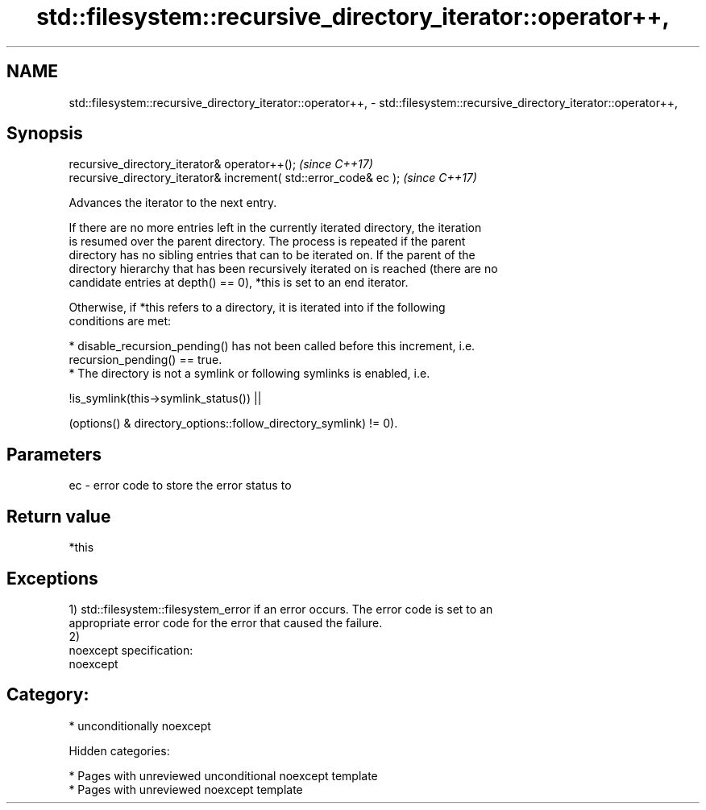 .TH std::filesystem::recursive_directory_iterator::operator++, 3 "2018.03.28" "http://cppreference.com" "C++ Standard Libary"
.SH NAME
std::filesystem::recursive_directory_iterator::operator++, \- std::filesystem::recursive_directory_iterator::operator++,

.SH Synopsis

   recursive_directory_iterator& operator++();                      \fI(since C++17)\fP
   recursive_directory_iterator& increment( std::error_code& ec );  \fI(since C++17)\fP

   Advances the iterator to the next entry.

   If there are no more entries left in the currently iterated directory, the iteration
   is resumed over the parent directory. The process is repeated if the parent
   directory has no sibling entries that can to be iterated on. If the parent of the
   directory hierarchy that has been recursively iterated on is reached (there are no
   candidate entries at depth() == 0), *this is set to an end iterator.

   Otherwise, if *this refers to a directory, it is iterated into if the following
   conditions are met:

     * disable_recursion_pending() has not been called before this increment, i.e.
       recursion_pending() == true.
     * The directory is not a symlink or following symlinks is enabled, i.e.

           !is_symlink(this->symlink_status()) ||

   (options() & directory_options::follow_directory_symlink) != 0).

.SH Parameters

   ec - error code to store the error status to

.SH Return value

   *this

.SH Exceptions

   1) std::filesystem::filesystem_error if an error occurs. The error code is set to an
   appropriate error code for the error that caused the failure.
   2)
   noexcept specification:
   noexcept
.SH Category:

     * unconditionally noexcept

   Hidden categories:

     * Pages with unreviewed unconditional noexcept template
     * Pages with unreviewed noexcept template
